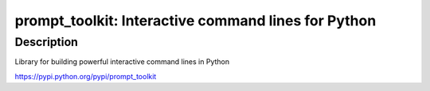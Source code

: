 prompt_toolkit: Interactive command lines for Python
====================================================

Description
-----------

Library for building powerful interactive command lines in Python

https://pypi.python.org/pypi/prompt_toolkit
